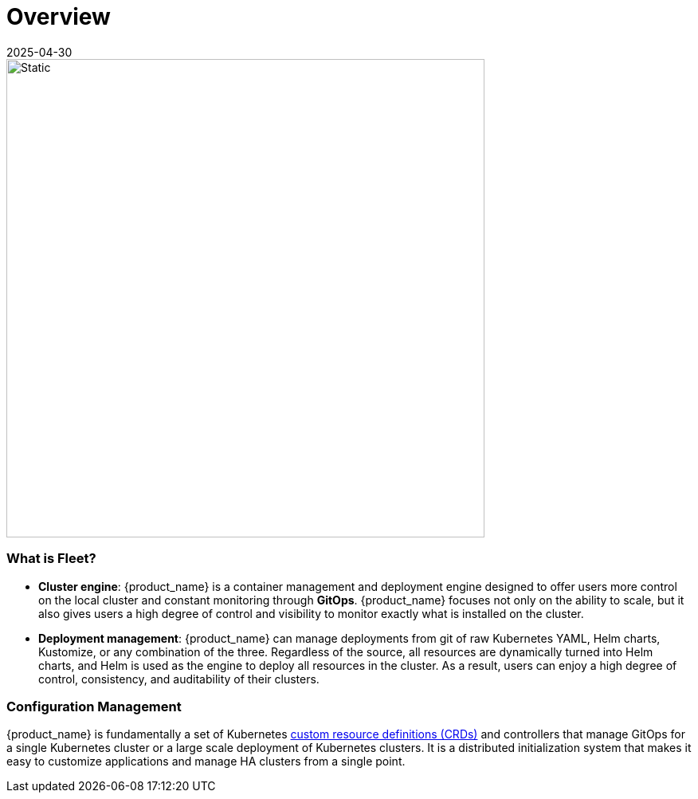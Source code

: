 = Overview
:revdate: 2025-04-30
:page-revdate: {revdate}

image::fleet-architecture.svg[Static, 600]

[discrete]
=== What is Fleet?

* *Cluster engine*: {product_name} is a container management and deployment engine designed to offer users more control on the local cluster and constant monitoring through *GitOps*. {product_name} focuses not only on the ability to scale, but it also gives users a high degree of control and visibility to monitor exactly what is installed on the cluster.
* *Deployment management*: {product_name} can manage deployments from git of raw Kubernetes YAML, Helm charts, Kustomize, or any combination of the three. Regardless of the source, all resources are dynamically turned into Helm charts, and Helm is used as the engine to deploy all resources in the cluster. As a result, users can enjoy a high degree of control, consistency, and auditability of their clusters.

[discrete]
=== Configuration Management

{product_name} is fundamentally a set of Kubernetes xref:explanations/concepts.adoc[custom resource definitions (CRDs)] and controllers that manage GitOps for a single Kubernetes cluster or a large scale deployment of Kubernetes clusters. It is a distributed initialization system that makes it easy to customize applications and manage HA clusters from a single point.
